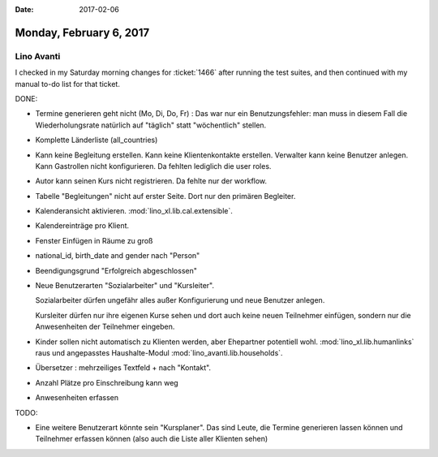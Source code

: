 :date: 2017-02-06

========================
Monday, February 6, 2017
========================

Lino Avanti
============

I checked in my Saturday morning changes for :ticket:`1466` after
running the test suites, and then continued with my manual to-do list
for that ticket.

DONE:

- Termine generieren geht nicht (Mo, Di, Do, Fr) : Das war nur ein
  Benutzungsfehler: man muss in diesem Fall die Wiederholungsrate
  natürlich auf "täglich" statt "wöchentlich" stellen.

- Komplette Länderliste (all_countries)
  
- Kann keine Begleitung erstellen.
  Kann keine Klientenkontakte  erstellen.
  Verwalter kann keine Benutzer anlegen.
  Kann Gastrollen nicht konfigurieren.
  Da fehlten lediglich die user roles.

- Autor kann seinen Kurs nicht registrieren. Da fehlte nur der workflow.
  
- Tabelle "Begleitungen" nicht auf erster Seite. Dort nur den primären
  Begleiter.
  
- Kalenderansicht aktivieren. :mod:`lino_xl.lib.cal.extensible`.
  
- Kalendereinträge pro Klient.
  
- Fenster Einfügen in Räume zu groß
  
- national_id, birth_date and gender nach "Person"

- Beendigungsgrund "Erfolgreich abgeschlossen"

- Neue Benutzerarten "Sozialarbeiter" und "Kursleiter".
  
  Sozialarbeiter dürfen ungefähr alles außer Konfigurierung und neue
  Benutzer anlegen.

  Kursleiter dürfen nur ihre eigenen Kurse sehen und dort auch keine
  neuen Teilnehmer einfügen, sondern nur die Anwesenheiten der
  Teilnehmer eingeben.

- Kinder sollen nicht automatisch zu Klienten werden, aber Ehepartner
  potentiell wohl.  :mod:`lino_xl.lib.humanlinks` raus und angepasstes
  Haushalte-Modul :mod:`lino_avanti.lib.households`.
  
- Übersetzer : mehrzeiliges Textfeld + nach "Kontakt".
- Anzahl Plätze pro Einschreibung kann weg
- Anwesenheiten erfassen
  
TODO:  

- Eine weitere Benutzerart könnte sein "Kursplaner". Das sind Leute,
  die Termine generieren lassen können und Teilnehmer erfassen können
  (also auch die Liste aller Klienten sehen)
